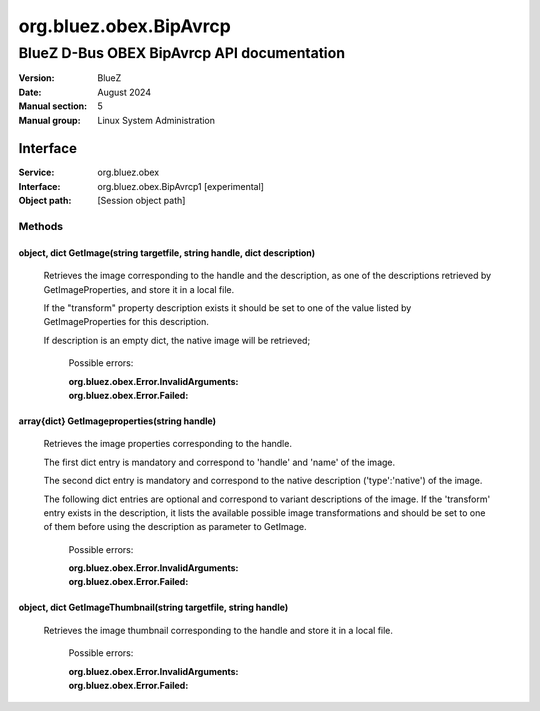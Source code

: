 =======================
org.bluez.obex.BipAvrcp
=======================

--------------------------------------------------
BlueZ D-Bus OBEX BipAvrcp API documentation
--------------------------------------------------

:Version: BlueZ
:Date: August 2024
:Manual section: 5
:Manual group: Linux System Administration

Interface
=========

:Service:	org.bluez.obex
:Interface:	org.bluez.obex.BipAvrcp1 [experimental]
:Object path:	[Session object path]

Methods
-------

object, dict GetImage(string targetfile, string handle, dict description)
`````````````````````````````````````````````````````````````````````````

    Retrieves the image corresponding to the handle and the description, as
    one of the descriptions retrieved by GetImageProperties, and store it in
    a local file.

    If the "transform" property description exists it should be set to one
    of the value listed by GetImageProperties for this description.

    If description is an empty dict, the native image will be retrieved;

	Possible errors:

	:org.bluez.obex.Error.InvalidArguments:
	:org.bluez.obex.Error.Failed:

array{dict} GetImageproperties(string handle)
`````````````````````````````````````````````

    Retrieves the image properties corresponding to the handle.

    The first dict entry is mandatory and correspond to 'handle' and 'name'
    of the image.

    The second dict entry is mandatory and correspond to the native description
    ('type':'native') of the image.

    The following dict entries are optional and correspond to variant
    descriptions of the image. If the 'transform' entry exists in the
    description, it lists the available possible image transformations and
    should be set to one of them before using the description as parameter
    to GetImage.

	Possible errors:

	:org.bluez.obex.Error.InvalidArguments:
	:org.bluez.obex.Error.Failed:

object, dict GetImageThumbnail(string targetfile, string handle)
````````````````````````````````````````````````````````````````

    Retrieves the image thumbnail corresponding to the handle and store it in
    a local file.

	Possible errors:

	:org.bluez.obex.Error.InvalidArguments:
	:org.bluez.obex.Error.Failed:
